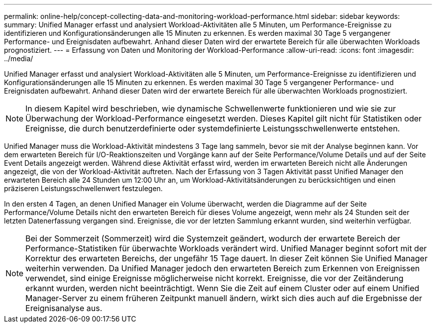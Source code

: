 ---
permalink: online-help/concept-collecting-data-and-monitoring-workload-performance.html 
sidebar: sidebar 
keywords:  
summary: Unified Manager erfasst und analysiert Workload-Aktivitäten alle 5 Minuten, um Performance-Ereignisse zu identifizieren und Konfigurationsänderungen alle 15 Minuten zu erkennen. Es werden maximal 30 Tage 5 vergangener Performance- und Ereignisdaten aufbewahrt. Anhand dieser Daten wird der erwartete Bereich für alle überwachten Workloads prognostiziert. 
---
= Erfassung von Daten und Monitoring der Workload-Performance
:allow-uri-read: 
:icons: font
:imagesdir: ../media/


[role="lead"]
Unified Manager erfasst und analysiert Workload-Aktivitäten alle 5 Minuten, um Performance-Ereignisse zu identifizieren und Konfigurationsänderungen alle 15 Minuten zu erkennen. Es werden maximal 30 Tage 5 vergangener Performance- und Ereignisdaten aufbewahrt. Anhand dieser Daten wird der erwartete Bereich für alle überwachten Workloads prognostiziert.

[NOTE]
====
In diesem Kapitel wird beschrieben, wie dynamische Schwellenwerte funktionieren und wie sie zur Überwachung der Workload-Performance eingesetzt werden. Dieses Kapitel gilt nicht für Statistiken oder Ereignisse, die durch benutzerdefinierte oder systemdefinierte Leistungsschwellenwerte entstehen.

====
Unified Manager muss die Workload-Aktivität mindestens 3 Tage lang sammeln, bevor sie mit der Analyse beginnen kann. Vor dem erwarteten Bereich für I/O-Reaktionszeiten und Vorgänge kann auf der Seite Performance/Volume Details und auf der Seite Event Details angezeigt werden. Während diese Aktivität erfasst wird, werden im erwarteten Bereich nicht alle Änderungen angezeigt, die von der Workload-Aktivität auftreten. Nach der Erfassung von 3 Tagen Aktivität passt Unified Manager den erwarteten Bereich alle 24 Stunden um 12:00 Uhr an, um Workload-Aktivitätsänderungen zu berücksichtigen und einen präziseren Leistungsschwellenwert festzulegen.

In den ersten 4 Tagen, an denen Unified Manager ein Volume überwacht, werden die Diagramme auf der Seite Performance/Volume Details nicht den erwarteten Bereich für dieses Volume angezeigt, wenn mehr als 24 Stunden seit der letzten Datenerfassung vergangen sind. Ereignisse, die vor der letzten Sammlung erkannt wurden, sind weiterhin verfügbar.

[NOTE]
====
Bei der Sommerzeit (Sommerzeit) wird die Systemzeit geändert, wodurch der erwartete Bereich der Performance-Statistiken für überwachte Workloads verändert wird. Unified Manager beginnt sofort mit der Korrektur des erwarteten Bereichs, der ungefähr 15 Tage dauert. In dieser Zeit können Sie Unified Manager weiterhin verwenden. Da Unified Manager jedoch den erwarteten Bereich zum Erkennen von Ereignissen verwendet, sind einige Ereignisse möglicherweise nicht korrekt. Ereignisse, die vor der Zeitänderung erkannt wurden, werden nicht beeinträchtigt. Wenn Sie die Zeit auf einem Cluster oder auf einem Unified Manager-Server zu einem früheren Zeitpunkt manuell ändern, wirkt sich dies auch auf die Ergebnisse der Ereignisanalyse aus.

====